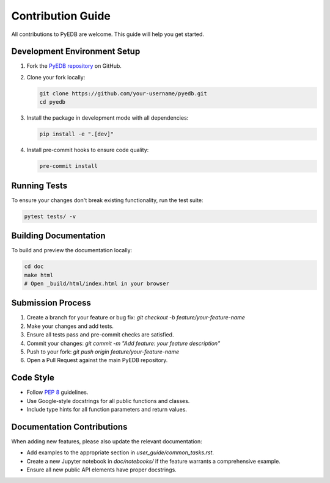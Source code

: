 Contribution Guide
==================

All contributions to PyEDB are welcome. This guide will help you get started.

Development Environment Setup
-----------------------------
1.  Fork the `PyEDB repository <https://github.com/ansys/pyedb>`_ on GitHub.
2.  Clone your fork locally:

    .. code-block:: bash

        git clone https://github.com/your-username/pyedb.git
        cd pyedb

3.  Install the package in development mode with all dependencies:

    .. code-block:: bash

        pip install -e ".[dev]"

4.  Install pre-commit hooks to ensure code quality:

    .. code-block:: bash

        pre-commit install

Running Tests
-------------
To ensure your changes don't break existing functionality, run the test suite:

.. code-block:: bash

    pytest tests/ -v

Building Documentation
----------------------
To build and preview the documentation locally:

.. code-block:: bash

    cd doc
    make html
    # Open _build/html/index.html in your browser

Submission Process
------------------
1.  Create a branch for your feature or bug fix: `git checkout -b feature/your-feature-name`
2.  Make your changes and add tests.
3.  Ensure all tests pass and pre-commit checks are satisfied.
4.  Commit your changes: `git commit -m "Add feature: your feature description"`
5.  Push to your fork: `git push origin feature/your-feature-name`
6.  Open a Pull Request against the main PyEDB repository.

Code Style
----------
*   Follow `PEP 8 <https://pep8.org/>`_ guidelines.
*   Use Google-style docstrings for all public functions and classes.
*   Include type hints for all function parameters and return values.

Documentation Contributions
---------------------------
When adding new features, please also update the relevant documentation:

*   Add examples to the appropriate section in `user_guide/common_tasks.rst`.
*   Create a new Jupyter notebook in `doc/notebooks/` if the feature warrants a comprehensive example.
*   Ensure all new public API elements have proper docstrings.